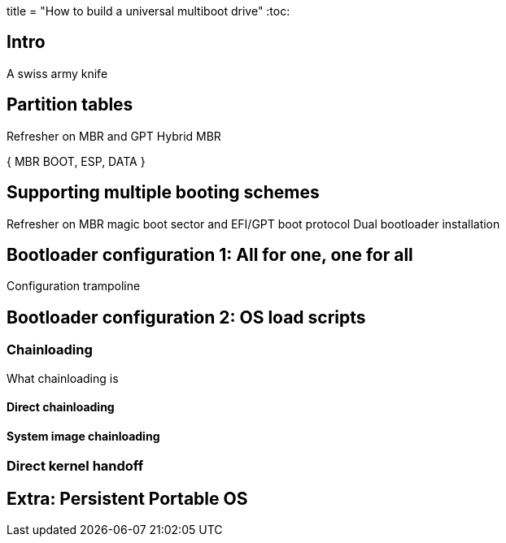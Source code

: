 +++
title = "How to build a universal multiboot drive"
+++
:toc:

== Intro
A swiss army knife

== Partition tables
Refresher on MBR and GPT
Hybrid MBR

{ MBR BOOT, ESP, DATA }

== Supporting multiple booting schemes
Refresher on MBR magic boot sector and EFI/GPT boot protocol
Dual bootloader installation

== Bootloader configuration 1: All for one, one for all
Configuration trampoline

== Bootloader configuration 2: OS load scripts

=== Chainloading
What chainloading is

==== Direct chainloading

.Host system chainloading
.Microsoft OS chainloading
.Darwin loader chainloading
.EFI app chainloading

==== System image chainloading

.Raw MBR-style chainloading
.Loop devices
.Loader hijacking

=== Direct kernel handoff

.Linux loading one-liner
.A more streamlined example: loading ArchLinux
.A more complex example: loading Ubuntu

== Extra: Persistent Portable OS

.Immutable or Mutable image ?
.Creating a persistent data mount
.Reliably loading a system from a removable drive
.Necessary Boot options


